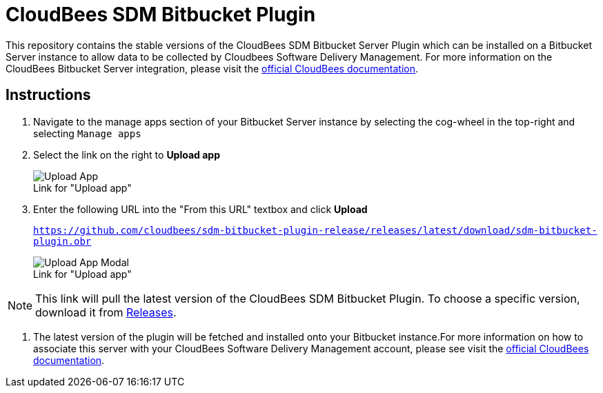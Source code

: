 = CloudBees SDM Bitbucket Plugin

This repository contains the stable versions of the CloudBees SDM Bitbucket Server Plugin which can be installed on a Bitbucket Server instance to allow data to be collected by Cloudbees Software Delivery Management.
For more information on the CloudBees Bitbucket Server integration, please visit the link:http://cloudbees.com/r/cloudbees-sdm-integrations-bitbucket[official CloudBees documentation].

== Instructions

. Navigate to the manage apps section of your Bitbucket Server instance by selecting the cog-wheel in the top-right and selecting `Manage apps`

. Select the link on the right to *Upload app*
+
.Link for "Upload app"
[#img-sunset]
[caption=""]
image::./images/Upload_App.png[]

. Enter the following URL into the "From this URL" textbox and click *Upload*
+
`https://github.com/cloudbees/sdm-bitbucket-plugin-release/releases/latest/download/sdm-bitbucket-plugin.obr`
+
.Link for "Upload app"
[#img-sunset]
[caption=""]
image::./images/Upload_App_Modal.png[]

[NOTE]
====
This link will pull the latest version of the CloudBees SDM Bitbucket Plugin. To choose a specific version, download it from link:https://github.com/cloudbees/sdm-bitbucket-plugin-release/releases[Releases].
====

. The latest version of the plugin will be fetched and installed onto your Bitbucket instance.For more information on how to associate this server with your CloudBees Software Delivery Management account, please see visit the link:http://cloudbees.com/r/cloudbees-sdm-integrations-bitbucket[official CloudBees documentation].
